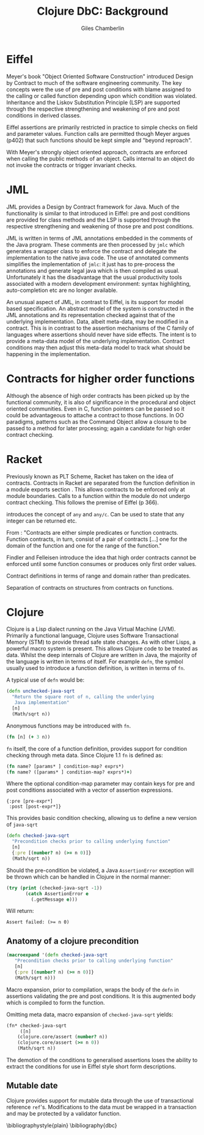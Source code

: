 #+TITLE:     Clojure DbC: Background
#+AUTHOR:    Giles Chamberlin
#+OPTIONS:   H:2 num:t toc:nil \n:nil @:t ::t |:t ^:nil -:t f:t *:t <:t
#+OPTIONS:   TeX:t LaTeX:t skip:nil d:nil todo:t pri:nil tags:not-in-toc
#+LaTeX_CLASS_OPTIONS: [a4paper, 12pt] 
#+LATEX_HEADER: \usepackage{parskip} \usepackage{times} \usepackage{listings} \usepackage{cite}
#+LATEX_HEADER: \usepackage{hyperref}

\hypersetup{
    colorlinks,%
    citecolor=black,%
    filecolor=black,%
    linkcolor=black,%
    urlcolor=black}






* Eiffel

Meyer's book "Object Oriented Software Construction" \cite{OOSC}
introduced Design by Contract to much of the software engineering
community.  The key concepts were the use of pre and post conditions
with blame assigned to the calling or called function depending upon
which condition was violated.  Inheritance and the Liskov Substitution
Principle (LSP) \cite{lsp} are supported through the respective
strengthening and weakening of pre and post conditions in derived
classes.

Eiffel assertions are primarily restricted in practice to simple
checks on field and parameter values.  Function calls are permitted
though Meyer argues (p402) that such functions should be kept simple
and "beyond reproach".

With Meyer's strongly object oriented approach, contracts are enforced
when calling the public methods of an object. Calls internal to an
object do not invoke the contracts or trigger invariant checks.


* JML


JML \cite{jml} provides a Design by Contract framework for Java.  Much
of the functionality is similar to that introduced in Eiffel: pre and
post conditions are provided for class methods and the LSP is
supported through the respective strengthening and weakening of those
pre and post conditions.

JML is written in terms of JML annotations embedded in the comments of
the Java program.  These comments are then processed by =jmlc= which
generates a wrapper class to enforce the contract and delegate the
implementation to the native java code.  The use of annotated comments
simplifies the implementation of =jmlc=: it just has to pre-process the
annotations and generate legal java which is then compiled as usual.
Unfortunately it has the disadvantage that the usual productivity
tools associated with a modern development environment: syntax
highlighting, auto-completion etc are no longer available. 

An unusual aspect of JML, in contrast to Eiffel, is its support for
model based specification. An abstract model of the system is
constructed in the JML annotations and its representation checked
against that of the underlying implementation. Data, albeit meta-data,
may be modified in a contract. This is in contrast to the assertion
mechanisms of the C family of languages where assertions should never
have side effects.  The intent is to provide a meta-data model of the
underlying implementation.  Contract conditions may then adjust this
meta-data model to track what should be happening in the
implementation.

# discussion of side effects in pre on #clojure: use of print
# statements for debugging ...




* Contracts for higher order functions

Although the absence of high order contracts has been picked up by the
functional community, it is also of significance in the procedural and
object oriented communities.  Even in C, function pointers can be passed so it
could be advantageous to attache a contract to those functions.  In OO
paradigms, patterns such as the Command Object \cite{GoF} allow a
closure to be passed to a method for later processing; again a
candidate for high order contract checking.


* Racket

Previously known as PLT Scheme, Racket has taken on the idea of
contracts. Contracts in Racket are separated from the function
definition in a module exports section \cite{racket}. This allows
contracts to be enforced only at module boundaries.  Calls to a
function within the module do not undergo contract checking.  This
follows the premise of Eiffel (p 366).


introduces the concept of =any= and =any/c=.  Can be used to state that any
integer can be returned etc. 


From \cite{racket}: "Contracts are either simple predicates or function
contracts.  Function contracts, in turn, consist of a pair of
contracts [...] one for the domain of the function and one for the
range of the function."

Findler and Felleisen introduce the idea that high order contracts
cannot be enforced until some function consumes or produces only first
order values.

Contract definitions in terms of range and domain rather than predicates.

Separation of contracts on structures from contracts on functions.


# High order contracts described in
# file:./papers/contracts-as-projections.pdf



* Clojure

Clojure \cite{clojure} is a Lisp dialect running on the Java Virtual Machine (JVM).
Primarily a functional language, Clojure uses Software Transactional
Memory (STM) to provide thread safe state changes. As with
other Lisps, a powerful macro system is present.  This allows Clojure
code to be treated as data.  Whilst the deep internals of Clojure are
written in Java, the majority of the language is written in terms of
itself.  For example =defn=, the symbol usually used to introduce a
function definition, is written in terms of =fn=.

A typical use of =defn= would be:

#+srcname:unchecked-java-sqrt
#+begin_src clojure  
  (defn unchecked-java-sqrt
    "Return the square root of n, calling the underlying 
     Java implementation"
    [n]
    (Math/sqrt n))
#+end_src

Anonymous functions may be introduced with =fn=.  

#+begin_src clojure
(fn [n] (+ 3 n))
#+end_src


=fn= itself, the core of a function definition, provides support for
condition checking through meta data.   Since Clojure 1.1 =fn= is
defined \cite{clojure.fn} as:


#+begin_src clojure
(fn name? [params* ] condition-map? exprs*)
(fn name? ([params* ] condition-map? exprs*)+)
#+end_src


Where the optional condition-map parameter may contain keys for pre
and post conditions associated with a vector of assertion expressions.


#+begin_example
{:pre [pre-expr*]
 :post [post-expr*]}
#+end_example

This provides basic condition checking, allowing us to define a new
version of =java-sqrt=


#+srcname: checked-java-sqrt
#+begin_src clojure
  (defn checked-java-sqrt 
    "Precondition checks prior to calling underlying function"
    [n]
    {:pre [(number? n) (>= n 0)]}
    (Math/sqrt n))
#+end_src


#+results:
| function | user/checked-java-sqrt |

Should the pre-condition be violated, a Java =AssertionError=
exception will be thrown which can be handled in Clojure in the normal
manner:


#+begin_src clojure 
(try (print (checked-java-sqrt -1))
       (catch AssertionError e
         (.getMessage e)))
#+end_src


Will return:

#+results:
: Assert failed: (>= n 0)


#+srcname: contracts
#+begin_src clojure :tangle hello.clj :exports none :noweb yes
  <<unchecked-java-sqrt>>

  <<checked-java-sqrt>>
#+end_src


** Anatomy of a clojure precondition

#+begin_src clojure
 (macroexpand '(defn checked-java-sqrt 
    "Precondition checks prior to calling underlying function"
    [n]
    {:pre [(number? n) (>= n 0)]}
    (Math/sqrt n))) 
#+end_src

Macro expansion, prior to compilation, wraps the body of the =defn= in
assertions validating the pre and post conditions.  It is this
augmented body which is compiled to form the function. 

Omitting meta data, macro expansion of =checked-java-sqrt= yields:
#+begin_src clojure
(fn* checked-java-sqrt 
     ([n]
	(clojure.core/assert (number? n))
	(clojure.core/assert (>= n 0))
	(Math/sqrt n))
#+end_src
The demotion of the conditions to generalised assertions loses the
ability to extract the conditions for use in Eiffel style short form
descriptions.




** Mutable date

Clojure provides support for mutable data through the use of
transactional reference =ref='s.  Modifications to the data must be
wrapped in a transaction and may be protected by a validator
function.


\bibliographystyle{plain}
\bibliography{dbc}
